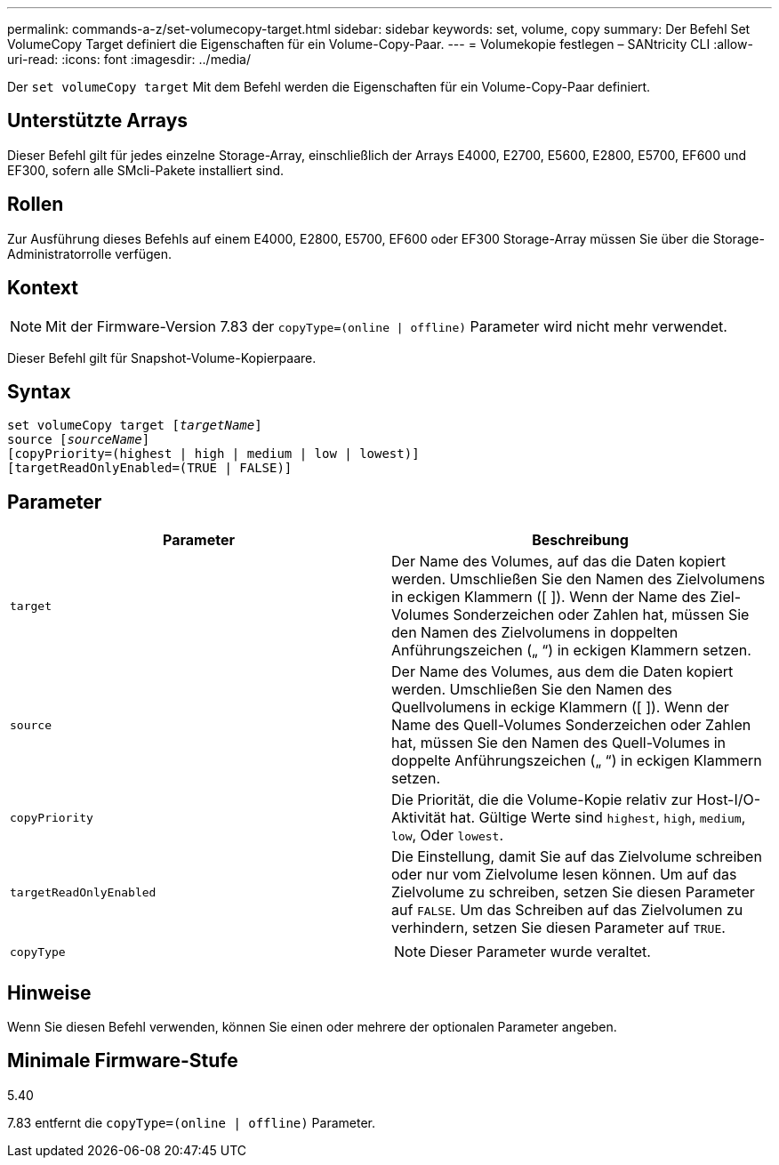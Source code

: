 ---
permalink: commands-a-z/set-volumecopy-target.html 
sidebar: sidebar 
keywords: set, volume, copy 
summary: Der Befehl Set VolumeCopy Target definiert die Eigenschaften für ein Volume-Copy-Paar. 
---
= Volumekopie festlegen – SANtricity CLI
:allow-uri-read: 
:icons: font
:imagesdir: ../media/


[role="lead"]
Der `set volumeCopy target` Mit dem Befehl werden die Eigenschaften für ein Volume-Copy-Paar definiert.



== Unterstützte Arrays

Dieser Befehl gilt für jedes einzelne Storage-Array, einschließlich der Arrays E4000, E2700, E5600, E2800, E5700, EF600 und EF300, sofern alle SMcli-Pakete installiert sind.



== Rollen

Zur Ausführung dieses Befehls auf einem E4000, E2800, E5700, EF600 oder EF300 Storage-Array müssen Sie über die Storage-Administratorrolle verfügen.



== Kontext

[NOTE]
====
Mit der Firmware-Version 7.83 der `copyType=(online | offline)` Parameter wird nicht mehr verwendet.

====
Dieser Befehl gilt für Snapshot-Volume-Kopierpaare.



== Syntax

[source, cli, subs="+macros"]
----
set volumeCopy target pass:quotes[[_targetName_]]
source pass:quotes[[_sourceName_]]
[copyPriority=(highest | high | medium | low | lowest)]
[targetReadOnlyEnabled=(TRUE | FALSE)]
----


== Parameter

[cols="2*"]
|===
| Parameter | Beschreibung 


 a| 
`target`
 a| 
Der Name des Volumes, auf das die Daten kopiert werden. Umschließen Sie den Namen des Zielvolumens in eckigen Klammern ([ ]). Wenn der Name des Ziel-Volumes Sonderzeichen oder Zahlen hat, müssen Sie den Namen des Zielvolumens in doppelten Anführungszeichen („ “) in eckigen Klammern setzen.



 a| 
`source`
 a| 
Der Name des Volumes, aus dem die Daten kopiert werden. Umschließen Sie den Namen des Quellvolumens in eckige Klammern ([ ]). Wenn der Name des Quell-Volumes Sonderzeichen oder Zahlen hat, müssen Sie den Namen des Quell-Volumes in doppelte Anführungszeichen („ “) in eckigen Klammern setzen.



 a| 
`copyPriority`
 a| 
Die Priorität, die die Volume-Kopie relativ zur Host-I/O-Aktivität hat. Gültige Werte sind `highest`, `high`, `medium`, `low`, Oder `lowest`.



 a| 
`targetReadOnlyEnabled`
 a| 
Die Einstellung, damit Sie auf das Zielvolume schreiben oder nur vom Zielvolume lesen können. Um auf das Zielvolume zu schreiben, setzen Sie diesen Parameter auf `FALSE`. Um das Schreiben auf das Zielvolumen zu verhindern, setzen Sie diesen Parameter auf `TRUE`.



 a| 
`copyType`
 a| 
[NOTE]
====
Dieser Parameter wurde veraltet.

====
|===


== Hinweise

Wenn Sie diesen Befehl verwenden, können Sie einen oder mehrere der optionalen Parameter angeben.



== Minimale Firmware-Stufe

5.40

7.83 entfernt die `copyType=(online | offline)` Parameter.
